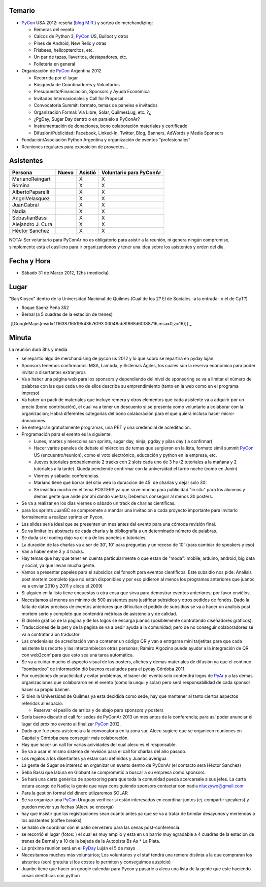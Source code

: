 .. title: Reunión 54  - Sabado 31 de Marzo - Buenos Aires, Universidad de Quilmes - 12hs


Temario
~~~~~~~

* PyCon_ USA 2012: reseña (`blog M.R.`_) y sorteo de merchandizing:

  * Remeras del evento

  * Calcos de Python 3, PyCon_ US, Builbot y otros

  * Pines de Android, New Relic y otras

  * Frisbees, helicoptercitos, etc.

  * Un par de tazas, llaveritos, destapadores, etc.

  * Folleteria en general

* Organización de PyCon_ Argentina 2012

  * Recorrida por el lugar

  * Búsqueda de Coordinadores y Voluntarios

  * Presupuesto/Financiación, Sponsors y Ayuda Económica

  * Invitados Internacionales y Call for Proposal

  * Convocatoria Summit: formato, temas de paneles e invitados

  * Organización Formal: Via Libre, Solar, QuilmesLug, etc. ?¿

  * ¿PgDay, Sugar Day dentro o en paralelo a PyConAr?

  * Instrumentación de donaciones, bono colaboración materiales y certificado

  * Difusión/Publicidad: Facebook, Linked-In, Twitter, Blog, Banners, AdWords y Media Sponsors

* Fundación/Asociación Python Argentina y organización de eventos "profesionales"

* Reuniones regulares para exposición de proyectos...

Asistentes
~~~~~~~~~~

.. csv-table::
    :header: Persona,Nuevo,Asistió,Voluntario para PyConAr

    MarianoReingart,,X,X
    Romina,,X,X
    AlbertoPaparelli,,X,X
    AngelVelasquez,,X,X
    JuanCabral,,X,X
    Nadia,,X,X
    SebastianBassi,,X,X
    Alejandro J. Cura,,X,X
    Héctor Sanchez,,X,X


NOTA: Ser voluntario para PyConAr no es obligatorio para asistir a la reunión, ni genera ningún compromiso, simplemente está el casillero para ir organizandonos y tener una idea sobre los asistentes y orden del día.

Fecha y Hora
~~~~~~~~~~~~

* Sábado 31 de Marzo 2012, 12hs (mediodia)

Lugar
~~~~~

"Bar/Kiosco" dentro de la Universidad Nacional de Quilmes (Cual de los 2? El de Sociales -a la entrada- o el de CyT?)

* Roque Saenz Peña 352

* Bernal (a 5 cuadras de la estación de trenes)

`[[GoogleMaps(msid=111638716519543676193.00048ab8f868d60f88716,msa=0,z=16)]]`_

Minuta
~~~~~~

La reunión duró 8hs y media

* se repartio algo de merchandising de pycon us 2012 y lo que sobro se repartira en pyday lujan

* Sponsors tenemos confirmados: MSA, Lambda, y Sistemas Ágiles, los cuales son la reserva económica para poder invitar a disertantes extranjeros

* Va a haber una página web para los sponsors y dependiendo del nivel de sponsoring se va a limitar el número de palabras con las que cada uno de ellos describa su emprendimiento (tanto en la web como en el programa impreso)

* Va haber un pack de materiales que incluye remera y otros elementos que cada asistente va a adquirir por un precio (bono contribución), el cual va a tener un descuento si se presenta como voluntario a colaborar con la organización; Habrá diferentes categorías del bono colaboración para el que quiera incluso hacer micro-donaciones.

* Se entregarán gratuitamente programas, una PET y una credencial de acreditación.

* Programación para el evento es la siguiente:

  * Lunes, martes y miercoles son sprints, sugar day, ninja, pgday y pilas day ( a confirmar)

  * Hacer varios paneles de debate el miércoles de temas que surgieron en la lista, formato simil summit PyCon_ US (encuentro/reunion), como el voto electrónico, educación y python en la empresa, etc.

  * Jueves tutoriales probablemente 2 tracks con 2 slots cada uno de 3 hs (2 tutoriales a la mañana  y 2 tutoriales a la tarde). Queda pendiende confirmar con la universidad el turno noche (como en Junin)

  * Viernes y sábado: conferencias.

  * Mariano tiene que borrar del sitio web la duraccion de 45' de charlas y dejar solo 30'.

  * Se insistira mucho en el tema POSTERS ya que sirve mucho para publicidad "in situ" para los alumnos y demas gente que ande por ahí dando vueltas; Debemos conseguir al menos 30 posters.

* Se va a realizar en los días viernes o sábado un track de charlas científicas.

* para los sprints JuanBC se compromete a mandar una invitación a cada proyecto importante para invitarlo formalmente a realizar sprints en Pycon.

* Las slides sería ideal que se presenten un mes antes del evento para una cómoda revisión final.

* Se va  limitar los abstracts de cada charla y la bibliografía a un determinado número de palabras.

* Se duda si el coding dojo va el dia de los paneles o tutoriales.

* La duración de las charlas va a ser de 30', 10' para preguntas y un receso de 10' (para cambiar de speakers y eso)

* Van a haber entre 3 y 4 tracks.

* Hay temas que hay que tener en cuenta particularmente o que estan de "moda": mobile, arduino, android, big data y social, ya que llevan mucha gente.

* Vamos a presentar papeles para el subsidios del fonsoft para eventos cientificos. Este subsidio nos pide: Analisis post mortem completo (que no están disponibles y por eso pidieron al menos los programas anteriores que juanbc va a enviar 2010 y 2011 y alecu el 2009)

* Si alguien en la lista tiene encuestas u otra cosa que sirva para demostrar eventos anteriores; por favor enviélos.

* Necesitamos al menos un minimo de 500 asistentes para justificar subsidios y otros pedidos de fondos. Dado la falta de datos precisos de eventos anteriores que dificultan el pedido de subsidios se va a hacer un analisis post mortem serio y completo que contendrá métricas de asistencia y de calidad.

* El diseño grafico de la pagina y de los logos se encarga juanbc (posiblemente contratando diseñadores gráficos).

* Traducciones de la pet y de la pagina se va a pedir ayuda a la comunidad; pero de no conseguir colaboradores se va a contratar a un traductor

* Las credeniales de acreditación van a contener un código QR y van a entrgarse mini tarjetitas para que cada asistente las recorte y las intercambiecon otras personas; Ramiro Algozino puede ayudar a la integración de QR con web2conf para que esto sea una tarea automática.

* Se va a cuidar mucho el aspecto visual de los posters, afiches y demas materiales de difusión ya que el continuo “bombardeo” de información dió buenos resultados para el pyday Córdoba 2011.

* Por cuestiones de practicidad y evitar problemas,  el baner del evento solo contendrá logos de PyAr_ y a las demas organizaciones que colaboraron en el evento (como la unqui y solar) pero será responsabilidad de cada sponsor hacer su propio banner.

* Si bien la Universidad de Quilmes ya esta decidida como sede, hay que mantener al tanto ciertos aspectos referidos al espacio:

  * Reservar el pasillo de arriba y de abajo para sponsors y posters

* Sería bueno discutir el call for sedes de PyConAr 2013 un mes antes de la conferencia; para así poder anunciar el lugar del  próximo evento al finalizar PyCon_ 2012.

* Dado que fue poca asistencia a la convocatoria en la zona sur, Alecu sugiere que se organicen reuniones en Capital y Córdoba para conseguir más colaboración.

* Hay que hacer un call for varias acividades del cual alecu es el responsable.

* Se va a usar el mismo sistema de revisión para el call for charlas del año pasado.

* Los regalos a los disertantes ya estan casi definidos y Juanbc averigua

* La gente de Sugar se interesó en organizar un evento dentro de PyConAr (el contacto sera Héctor Sanchez)

* Seba Bassi que labura en Globant se comprometió a buscar a su empresa como sponsors.

* Se hará una carta genérica de sponsoring para que toda la comunidad pueda acercarsele a sus jefes. La carta estara acargo de Nadia; la gente que vaya consiguiendo sponsors contactar con nadia `nluczywo@gmail.com`_

* Para la gestión formal del dinero utilzaremos SOLAR

* Se va organizar una PyCon_ Uruguay verificar si están interesados en coordinar juntos (ej. compartir speakers) y pueden mover sus fechas (Alecu se encarga)

* hay que insistir que las registraciones sean cuanto antes ya que se va a tratar de brindar desayunos y meriendas a los asistentes (coffee breaks)

* se hablo de coordinar con el patio cervezero para las cenas post-conferencia.

* se recorrió el lugar (fotos: ) el cual es muy amplio y esta en un barrio muy agradable a 4 cuadras de la estacion de trenes de Bernal y a 10 de la bajada de la Autopista Bs As     * La Plata.

* La próxima reunión será en el PyDay_ Luján el 5 de mayo

* Necesitamos muchos más voluntarios; Los voluntarios y el staf tendrá una remera distinta a la que compraran los aistentes (será gratuita si los costos lo permiten y conseguimos auspicio)

* Juanbc tiene que hacer un google calendar para Pycon y pasarle a alecu una lista de la gente que este haciendo cosas cientificas con python

.. ############################################################################

.. _blog M.R.: http://reingart.blogspot.com.ar/2012/03/pycon-us-2012.html

.. _nluczywo@gmail.com: mailto:nluczywo@gmail.com

.. _pyar: /pyar
.. _pyday: /pyday
.. _pycon: /pycon
